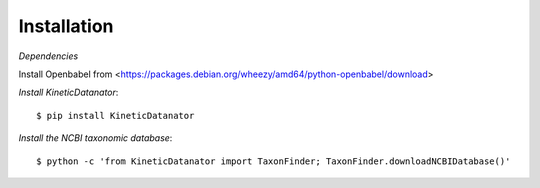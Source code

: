 Installation
============

*Dependencies*

Install Openbabel from <https://packages.debian.org/wheezy/amd64/python-openbabel/download>

*Install KineticDatanator*::

    $ pip install KineticDatanator

*Install the NCBI taxonomic database*::

    $ python -c 'from KineticDatanator import TaxonFinder; TaxonFinder.downloadNCBIDatabase()'

